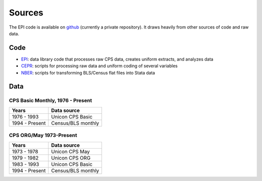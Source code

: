 =======
Sources
=======

The EPI code is available on
`github <https://github.com/Economic/epiextracts_basicorg>`_
(currently a private repository). It draws heavily from other sources of code
and raw data.

Code
=======
* `EPI <https://www.epi.org/data/>`_:
  data library code	that processes raw CPS data, creates uniform extracts, and analyzes data
* `CEPR <http://ceprdata.org/cps-uniform-data-extracts/cps-basic-programs/cps-basic-monthly-programs/>`_:
  scripts for processing raw data and uniform coding of several variables
* `NBER <http://www.nber.org/data/cps_basic_progs.html>`_:
  scripts for transforming BLS/Census flat files into Stata data


Data
=======

CPS Basic Monthly, 1976 - Present
---------------------------------

+----------------+--------------------+
| Years          | Data source        |
+================+====================+
| 1976 - 1993    | Unicon CPS Basic   |
+----------------+--------------------+
| 1994 - Present | Census/BLS monthly |
+----------------+--------------------+


CPS ORG/May 1973-Present
---------------------------------

+----------------+--------------------+
| Years          | Data source        |
+================+====================+
| 1973 - 1978    | Unicon CPS May     |
+----------------+--------------------+
| 1979 - 1982    | Unicon CPS ORG     |
+----------------+--------------------+
| 1983 - 1993    | Unicon CPS Basic   |
+----------------+--------------------+
| 1994 - Present | Census/BLS monthly |
+----------------+--------------------+

